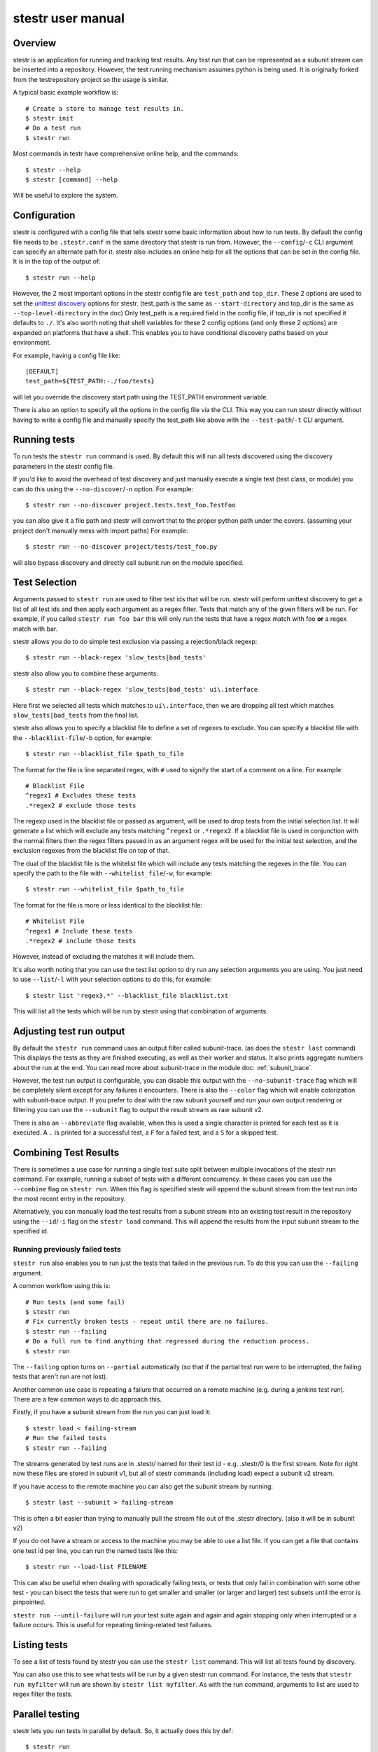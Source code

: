.. _manual:

stestr user manual
==================

Overview
--------

stestr is an application for running and tracking test results. Any test run
that can be represented as a subunit stream can be inserted into a repository.
However, the test running mechanism assumes python is being used. It is
originally forked from the testrepository project so the usage is similar.

A typical basic example workflow is::

  # Create a store to manage test results in.
  $ stestr init
  # Do a test run
  $ stestr run

Most commands in testr have comprehensive online help, and the commands::

  $ stestr --help
  $ stestr [command] --help

Will be useful to explore the system.

Configuration
-------------

stestr is configured with a config file that tells stestr some basic information
about how to run tests. By default the config file needs to be ``.stestr.conf``
in the same directory that stestr is run from. However, the ``--config``/``-c``
CLI argument can specify an alternate path for it. stestr also includes an
online help for all the options that can be set in the config file. It is in the
top of the output of::

  $ stestr run --help

However, the 2 most important options in the stestr config file are
``test_path`` and ``top_dir``. These 2 options are used to set the `unittest
discovery`_ options for stestr. (test_path is the same as ``--start-directory``
and top_dir is the same as ``--top-level-directory`` in the doc) Only test_path
is a required field in the config file, if top_dir is not specified it defaults
to ``./``. It's also worth noting that shell variables for these 2 config
options (and only these 2 options) are expanded on platforms that have a shell.
This enables you to have conditional discovery paths based on your environment.

.. _unittest discovery: https://docs.python.org/2/library/unittest.html#test-discovery

For example, having a config file like::

    [DEFAULT]
    test_path=${TEST_PATH:-./foo/tests}

will let you override the discovery start path using the TEST_PATH environment
variable.

There is also an option to specify all the options in the config file via the
CLI. This way you can run stestr directly without having to write a config file
and manually specify the test_path like above with the ``--test-path``/``-t``
CLI argument.

Running tests
-------------

To run tests the ``stestr run`` command is used. By default this will run all
tests discovered using the discovery parameters in the stestr config file.

If you'd like to avoid the overhead of test discovery and just manually execute
a single test (test class, or module) you can do this using the
``--no-discover``/``-n`` option. For example::

  $ stestr run --no-discover project.tests.test_foo.TestFoo

you can also give it a file path and stestr will convert that to the proper
python path under the covers. (assuming your project don't manually mess with
import paths) For example::

  $ stestr run --no-discover project/tests/test_foo.py

will also bypass discovery and directly call subunit.run on the module
specified.

Test Selection
--------------

Arguments passed to ``stestr run`` are used to filter test ids that will be run.
stestr will perform unittest discovery to get a list of all test ids and then
apply each argument as a regex filter. Tests that match any of the given filters
will be run. For example, if you called ``stestr run foo bar`` this will only
run the tests that have a regex match with foo **or** a regex match with bar.

stestr allows you do to do simple test exclusion via passing a rejection/black
regexp::

  $ stestr run --black-regex 'slow_tests|bad_tests'

stestr also allow you to combine these arguments::

  $ stestr run --black-regex 'slow_tests|bad_tests' ui\.interface

Here first we selected all tests which matches to ``ui\.interface``, then we are
dropping all test which matches ``slow_tests|bad_tests`` from the final list.

stestr also allows you to specify a blacklist file to define a set of regexes
to exclude. You can specify a blacklist file with the
``--blacklist-file``/``-b`` option, for example::

  $ stestr run --blacklist_file $path_to_file

The format for the file is line separated regex, with ``#`` used to signify the
start of a comment on a line. For example::

  # Blacklist File
  ^regex1 # Excludes these tests
  .*regex2 # exclude those tests

The regexp used in the blacklist file or passed as argument, will be used to
drop tests from the initial selection list. It will generate a list which will
exclude any tests matching ``^regex1`` or ``.*regex2``. If a blacklist file is
used in conjunction with the normal filters then the regex filters passed in as
an argument regex will be used for the initial test selection, and the
exclusion regexes from the blacklist file on top of that.

The dual of the blacklist file is the whitelist file which will include any
tests matching the regexes in the file. You can specify the path to the file
with ``--whitelist_file``/``-w``, for example::

  $ stestr run --whitelist_file $path_to_file

The format for the file is more or less identical to the blacklist file::

  # Whitelist File
  ^regex1 # Include these tests
  .*regex2 # include those tests

However, instead of excluding the matches it will include them.

It's also worth noting that you can use the test list option to dry run any
selection arguments you are using. You just need to use ``--list``/``-l``
with your selection options to do this, for example::

  $ stestr list 'regex3.*' --blacklist_file blacklist.txt

This will list all the tests which will be run by stestr using that combination
of arguments.

Adjusting test run output
-------------------------

By default the ``stestr run`` command uses an output filter called
subunit-trace. (as does the ``stestr last`` command) This displays the tests
as they are finished executing, as well as their worker and status. It also
prints aggregate numbers about the run at the end. You can read more about
subunit-trace in the module doc: :ref:`subunit_trace`.

However, the test run output is configurable, you can disable this output
with the ``--no-subunit-trace`` flag which will be completely silent except for
any failures it encounters. There is also the ``--color`` flag which will enable
colorization with subunit-trace output. If you prefer to deal with the raw
subunit yourself and run your own output rendering or filtering you can use
the ``--subunit`` flag to output the result stream as raw subunit v2.

There is also an ``--abbreviate`` flag available, when this is used a single
character is printed for each test as it is executed. A ``.`` is printed for a
successful test, a ``F`` for a failed test, and a ``S`` for a skipped test.


Combining Test Results
----------------------
There is sometimes a use case for running a single test suite split between
multiple invocations of the stestr run command. For example, running a subset
of tests with a different concurrency. In these cases you can use the
``--combine`` flag on ``stestr run``. When this flag is specified stestr will
append the subunit stream from the test run into the most recent entry in the
repository.

Alternatively, you can manually load the test results from a subunit stream into
an existing test result in the repository using the ``--id``/``-i`` flag on
the ``stestr load`` command. This will append the results from the input subunit
stream to the specified id.


Running previously failed tests
'''''''''''''''''''''''''''''''

``stestr run`` also enables you to run just the tests that failed in the
previous run. To do this you can use the ``--failing`` argument.

A common workflow using this is::

  # Run tests (and some fail)
  $ stestr run
  # Fix currently broken tests - repeat until there are no failures.
  $ stestr run --failing
  # Do a full run to find anything that regressed during the reduction process.
  $ stestr run

The ``--failing`` option turns on ``--partial`` automatically (so that if the
partial test run were to be interrupted, the failing tests that aren't run are
not lost).

Another common use case is repeating a failure that occurred on a remote
machine (e.g. during a jenkins test run). There are a few common ways to do
approach this.

Firstly, if you have a subunit stream from the run you can just load it::

  $ stestr load < failing-stream
  # Run the failed tests
  $ stestr run --failing

The streams generated by test runs are in .stestr/ named for their test
id - e.g. .stestr/0 is the first stream. Note for right now these files are
stored in subunit v1, but all of stestr commands (including load) expect a
subunit v2 stream.

If you have access to the remote machine you can also get the subunit stream
by running::

  $ stestr last --subunit > failing-stream

This is often a bit easier than trying to manually pull the stream file out
of the .stestr directory. (also it will be in subunit v2)

If you do not have a stream or access to the machine you may be able to use a
list file. If you can get a file that contains one test id per line, you can
run the named tests like this::

  $ stestr run --load-list FILENAME

This can also be useful when dealing with sporadically failing tests, or tests
that only fail in combination with some other test - you can bisect the tests
that were run to get smaller and smaller (or larger and larger) test subsets
until the error is pinpointed.

``stestr run --until-failure`` will run your test suite again and again and
again stopping only when interrupted or a failure occurs. This is useful
for repeating timing-related test failures.

Listing tests
-------------

To see a list of tests found by stestr you can use the ``stestr list`` command.
This will list all tests found by discovery.

You can also use this to see what tests will be run by a given stestr run
command. For instance, the tests that ``stestr run myfilter`` will run are shown
by ``stestr list myfilter``. As with the run command, arguments to list are used
to regex filter the tests.

Parallel testing
----------------

stestr lets you run tests in parallel by default. So, it actually does this by
def::

  $ stestr run

This will first list the tests, partition the tests into one partition per CPU
on the machine, and then invoke multiple test runners at the same time, with
each test runner getting one partition. Currently the partitioning algorithm
is simple round-robin for tests that stestr has not seen run before, and
equal-time buckets for tests that stestr has seen run.

To determine how many CPUs are present in the machine, stestr will
use the multiprocessing Python module On operating systems where this is not
implemented, or if you need to control the number of workers that are used,
the ``--concurrency`` option will let you do so::

  $ stestr run --concurrency=2

When running tests in parallel, stestr adds a tag for each test to the subunit
stream to show which worker executed that test. The tags are of the form
``worker-%d`` and are usually used to reproduce test isolation failures, where
knowing exactly what test ran on a given worker is important. The %d that is
substituted in is the partition number of tests from the test run - all tests
in a single run with the same worker-N ran in the same test runner instance.

To find out which slave a failing test ran on just look at the 'tags' line in
its test error::

  ======================================================================
  label: testrepository.tests.ui.TestDemo.test_methodname
  tags: foo worker-0
  ----------------------------------------------------------------------
  error text

And then find tests with that tag::

  $ stestr last --subunit | subunit-filter -s --xfail --with-tag=worker-3 | subunit-ls > slave-3.list

Grouping Tests
--------------

In certain scenarios you may want to group tests of a certain type together
so that they will be run by the same worker process. The group_regex option in
the stestr config file permits this. When set, tests are grouped by the group(0)
of any regex match. Tests with no match are not grouped.

For example, setting the following option in the stestr config file will group
tests in the same class together (the last '.' splits the class and test
method)::

    group_regex=([^\.]+\.)+

Test Scheduling
---------------
By default stestr schedules the tests by first checking if there is any
historical timing data on any tests. It then sorts the tests by that timing
data loops over the tests in order and adds one to each worker that it will
launch. For tests without timing data, the same is done, except the tests are
in alphabetical order instead of based on timing data. If a group regex is used
the same algorithm is used with groups instead of individual tests.

However there are options to adjust how stestr will schedule tests. The primary
option to do this is to manually schedule all the tests run. To do this use the
``--worker-file`` option for stestr run. This takes a path to a yaml file that
instructs stestr how to run tests. It is formatted as a list of dicts with a
single element each with a list describing the tests to run on each worker. For
example::

    - worker:
      - regex 1

    - worker:
      - regex 2
      - regex 3

would create 2 workers. The first would run all tests that match regex 1, and
the second would run all tests that match regex 2 or regex 3. In addition if
you need to mix manual scheduling and the standard scheduling mechanisms you
can accomplish this with the ``concurrency`` field on a worker in the yaml.
For example, building on the previous example::

    - worker:
      - regex 1

    - worker:
      - regex 2
      - regex 3

    - worker:
      - regex 4
      concurrency: 3

In this case the tests that match regex 4 will be run against 3 workers and the
tests will be partitioned across those workers with the normal scheduler. This
includes respecting the other scheduler options, like ``group_regex`` or
``--random``.

There is also an option on ``stestr run``, ``--random``/``-r`` to randomize the
order of tests as they are passed to the workers. This is useful in certain
use cases, especially when you want to test isolation between test cases.


User Config Files
-----------------

If you prefer to have a different default output or setting for a particular
command stestr enables you to write a user config file to overide the defaults
for some options on some commands. By default stestr will look for this config
file in ``~/.stestr.yaml`` and ``~/.config/stestr.yaml`` in that order. You
can also specify the path to a config file with the ``--user-config``
parameter.

The config file is a yaml file that has a top level key for the command and
then a sub key for each option. For an example, a fully populated config file
that changes the default on all available options in the config file is::

    run:
      concurrency: 42 # This can be any integer value >= 0
      random: True
      no-subunit-trace: True
      color: True
      abbreviate: True
      slowest: True
    failing:
      list: True
    last:
      no-subunit-trace: True
      color: True
    load:
      force-init: True
      subunit-trace: True
      color: True
      abbreviate: True

If you choose to use a user config file you can specify any subset of the
options and commands you choose.

Automated test isolation bisection
----------------------------------

As mentioned above, its possible to manually analyze test isolation issues by
interrogating the repository for which tests ran on which worker, and then
creating a list file with those tests, re-running only half of them, checking
the error still happens, rinse and repeat.

However that is tedious. stestr can perform this analysis for you::

  $ stestr run --analyze-isolation

will perform that analysis for you. The process is:

1. The last run in the repository is used as a basis for analysing against -
   tests are only cross checked against tests run in the same worker in that
   run. This means that failures accrued from several different runs would not
   be processed with the right basis tests - you should do a full test run to
   seed your repository. This can be local, or just stestr load a full run from
   your Jenkins or other remote run environment.

2. Each test that is currently listed as a failure is run in a test process
   given just that id to run.

3. Tests that fail are excluded from analysis - they are broken on their own.

4. The remaining failures are then individually analysed one by one.

5. For each failing, it gets run in one work along with the first 1/2 of the
   tests that were previously run prior to it.

6. If the test now passes, that set of prior tests are discarded, and the
   other half of the tests is promoted to be the full list. If the test fails
   then other other half of the tests are discarded and the current set
   promoted.

7. Go back to running the failing test along with 1/2 of the current list of
   priors unless the list only has 1 test in it. If the failing test still
   failed with that test, we have found the isolation issue. If it did not
   then either the isolation issue is racy, or it is a 3-or-more test
   isolation issue. Neither of those cases are automated today.

Forcing isolation
-----------------

Sometimes it is useful to force a separate test runner instance for each test
executed. The ``--isolated`` flag will cause stestr to execute a separate runner
per test::

  $ stestr run --isolated

In this mode stestr first determines tests to run (either automatically listed,
using the failing set, or a user supplied load-list), and then spawns one test
runner per test it runs. To avoid cross-test-runner interactions concurrency
is disabled in this mode. ``--analyze-isolation`` supersedes ``--isolated`` if
they are both supplied.

Repositories
------------

stestr uses a data repository to keep track of test previous test runs. There
are different backend types that each offer different advantages. There are
currently 2 repository types to choose from, **file** and **sql**.

You can choose which repository type you want with the ``--repo-type``/``-r``
cli flag. **file** is the current default.

You can also specify an alternative repository with the ``--repo-url``/``-u``
cli flags. The default value for a **file** repository type is to use the
directory: ``$CWD/.stestr``. For a **sql** repository type is to use a sqlite
database located at: ``$CWD/.stestr.sqlite``.

.. note:: Make sure you put these flags before the cli subcommand

.. note:: Different repository types that use local storage will conflict with
    each other in the same directory. If you initialize one repository type
    and then try to use another in the same directory, it will not
    work.

File
''''
The default stestr repository type has a very simple disk structure. It
contains the following files:

* format: This file identifies the precise layout of the repository, in case
  future changes are needed.

* next-stream: This file contains the serial number to be used when adding another
  stream to the repository.

* failing: This file is a stream containing just the known failing tests. It
  is updated whenever a new stream is added to the repository, so that it only
  references known failing tests.

* #N - all the streams inserted in the repository are given a serial number.

SQL
'''
This is an experimental repository backend, that is based on the `subunit2sql`_
library. It's currently still under development and should be considered
experimental for the time being. Eventually it'll replace the File repository
type

.. note:: The sql repository type requirements are not installed by default.
    They are listed under the 'sql' setuptools extras. You can install them
    with pip by running: ``pip install 'stestr[sql]'``

.. _subunit2sql:
